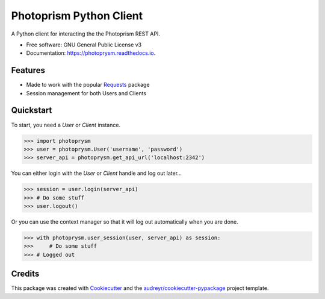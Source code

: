 ========================
Photoprism Python Client
========================


.. image:: https://img.shields.io/pypi/v/photoprysm.svg
        :target: https://pypi.python.org/pypi/photoprysm

.. image:: https://readthedocs.org/projects/photoprysm/badge/?version=latest
        :target: https://photoprysm.readthedocs.io/en/latest/?version=latest
        :alt: Documentation Status




A Python client for interacting the the Photoprism REST API.


* Free software: GNU General Public License v3
* Documentation: https://photoprysm.readthedocs.io.


Features
--------

* Made to work with the popular Requests_ package
* Session management for both Users and Clients

.. _Requests: https://requests.readthedocs.io

Quickstart
----------

To start, you need a `User` or `Client` instance.

>>> import photoprysm
>>> user = photoprysm.User('username', 'password')
>>> server_api = photoprysm.get_api_url('localhost:2342')

You can either login with the `User` or `Client` handle and log out later...

>>> session = user.login(server_api)
>>> # Do some stuff
>>> user.logout()

Or you can use the context manager so that it will log out automatically when you are done.

>>> with photoprysm.user_session(user, server_api) as session:
>>>     # Do some stuff
>>> # Logged out

Credits
-------

This package was created with Cookiecutter_ and the `audreyr/cookiecutter-pypackage`_ project template.

.. _Cookiecutter: https://github.com/audreyr/cookiecutter
.. _`audreyr/cookiecutter-pypackage`: https://github.com/audreyr/cookiecutter-pypackage
